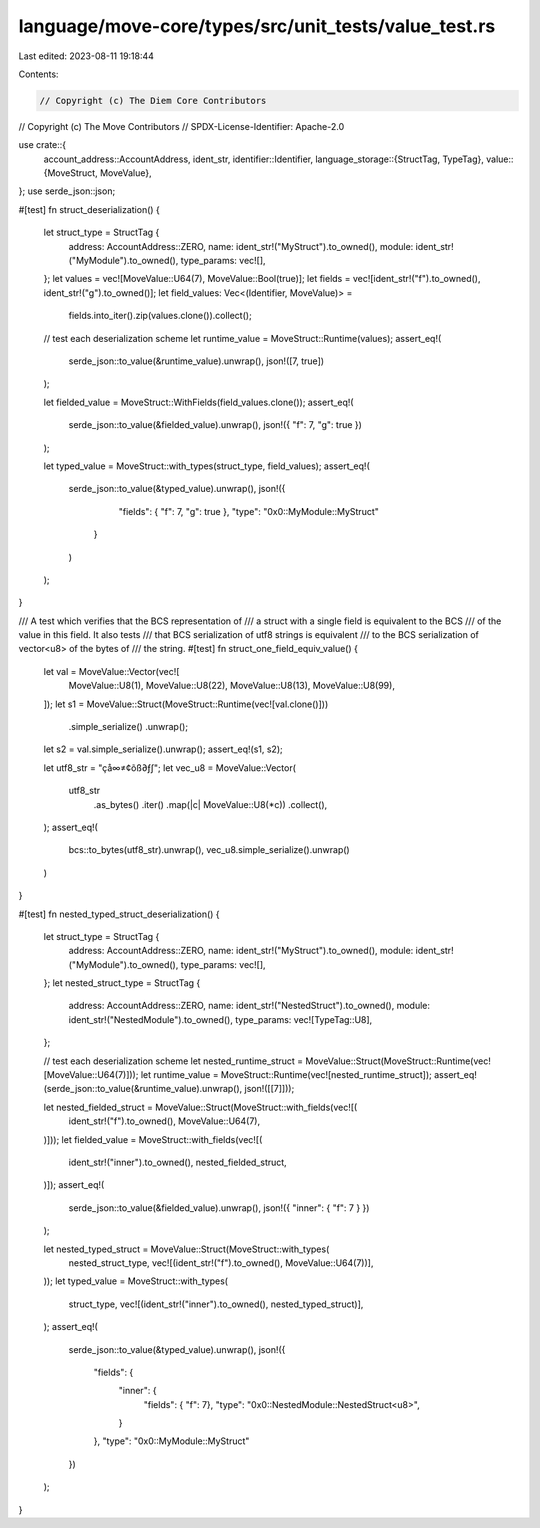 language/move-core/types/src/unit_tests/value_test.rs
=====================================================

Last edited: 2023-08-11 19:18:44

Contents:

.. code-block:: rs

    // Copyright (c) The Diem Core Contributors
// Copyright (c) The Move Contributors
// SPDX-License-Identifier: Apache-2.0

use crate::{
    account_address::AccountAddress,
    ident_str,
    identifier::Identifier,
    language_storage::{StructTag, TypeTag},
    value::{MoveStruct, MoveValue},
};
use serde_json::json;

#[test]
fn struct_deserialization() {
    let struct_type = StructTag {
        address: AccountAddress::ZERO,
        name: ident_str!("MyStruct").to_owned(),
        module: ident_str!("MyModule").to_owned(),
        type_params: vec![],
    };
    let values = vec![MoveValue::U64(7), MoveValue::Bool(true)];
    let fields = vec![ident_str!("f").to_owned(), ident_str!("g").to_owned()];
    let field_values: Vec<(Identifier, MoveValue)> =
        fields.into_iter().zip(values.clone()).collect();

    // test each deserialization scheme
    let runtime_value = MoveStruct::Runtime(values);
    assert_eq!(
        serde_json::to_value(&runtime_value).unwrap(),
        json!([7, true])
    );

    let fielded_value = MoveStruct::WithFields(field_values.clone());
    assert_eq!(
        serde_json::to_value(&fielded_value).unwrap(),
        json!({ "f": 7, "g": true })
    );

    let typed_value = MoveStruct::with_types(struct_type, field_values);
    assert_eq!(
        serde_json::to_value(&typed_value).unwrap(),
        json!({
                "fields": { "f": 7, "g": true },
                "type": "0x0::MyModule::MyStruct"
            }
        )
    );
}

/// A test which verifies that the BCS representation of
/// a struct with a single field is equivalent to the BCS
/// of the value in this field. It also tests
/// that BCS serialization of utf8 strings is equivalent
/// to the BCS serialization of vector<u8> of the bytes of
/// the string.
#[test]
fn struct_one_field_equiv_value() {
    let val = MoveValue::Vector(vec![
        MoveValue::U8(1),
        MoveValue::U8(22),
        MoveValue::U8(13),
        MoveValue::U8(99),
    ]);
    let s1 = MoveValue::Struct(MoveStruct::Runtime(vec![val.clone()]))
        .simple_serialize()
        .unwrap();
    let s2 = val.simple_serialize().unwrap();
    assert_eq!(s1, s2);

    let utf8_str = "çå∞≠¢õß∂ƒ∫";
    let vec_u8 = MoveValue::Vector(
        utf8_str
            .as_bytes()
            .iter()
            .map(|c| MoveValue::U8(*c))
            .collect(),
    );
    assert_eq!(
        bcs::to_bytes(utf8_str).unwrap(),
        vec_u8.simple_serialize().unwrap()
    )
}

#[test]
fn nested_typed_struct_deserialization() {
    let struct_type = StructTag {
        address: AccountAddress::ZERO,
        name: ident_str!("MyStruct").to_owned(),
        module: ident_str!("MyModule").to_owned(),
        type_params: vec![],
    };
    let nested_struct_type = StructTag {
        address: AccountAddress::ZERO,
        name: ident_str!("NestedStruct").to_owned(),
        module: ident_str!("NestedModule").to_owned(),
        type_params: vec![TypeTag::U8],
    };

    // test each deserialization scheme
    let nested_runtime_struct = MoveValue::Struct(MoveStruct::Runtime(vec![MoveValue::U64(7)]));
    let runtime_value = MoveStruct::Runtime(vec![nested_runtime_struct]);
    assert_eq!(serde_json::to_value(&runtime_value).unwrap(), json!([[7]]));

    let nested_fielded_struct = MoveValue::Struct(MoveStruct::with_fields(vec![(
        ident_str!("f").to_owned(),
        MoveValue::U64(7),
    )]));
    let fielded_value = MoveStruct::with_fields(vec![(
        ident_str!("inner").to_owned(),
        nested_fielded_struct,
    )]);
    assert_eq!(
        serde_json::to_value(&fielded_value).unwrap(),
        json!({ "inner": { "f": 7 } })
    );

    let nested_typed_struct = MoveValue::Struct(MoveStruct::with_types(
        nested_struct_type,
        vec![(ident_str!("f").to_owned(), MoveValue::U64(7))],
    ));
    let typed_value = MoveStruct::with_types(
        struct_type,
        vec![(ident_str!("inner").to_owned(), nested_typed_struct)],
    );
    assert_eq!(
        serde_json::to_value(&typed_value).unwrap(),
        json!({
            "fields": {
                "inner": {
                    "fields": { "f": 7},
                    "type": "0x0::NestedModule::NestedStruct<u8>",
                }
            },
            "type": "0x0::MyModule::MyStruct"
        })
    );
}


